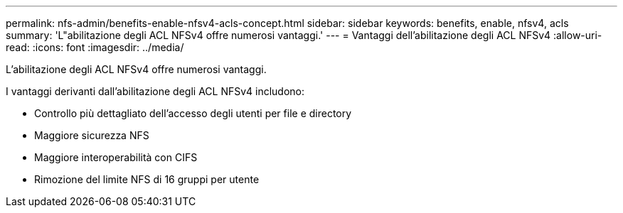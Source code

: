 ---
permalink: nfs-admin/benefits-enable-nfsv4-acls-concept.html 
sidebar: sidebar 
keywords: benefits, enable, nfsv4, acls 
summary: 'L"abilitazione degli ACL NFSv4 offre numerosi vantaggi.' 
---
= Vantaggi dell'abilitazione degli ACL NFSv4
:allow-uri-read: 
:icons: font
:imagesdir: ../media/


[role="lead"]
L'abilitazione degli ACL NFSv4 offre numerosi vantaggi.

I vantaggi derivanti dall'abilitazione degli ACL NFSv4 includono:

* Controllo più dettagliato dell'accesso degli utenti per file e directory
* Maggiore sicurezza NFS
* Maggiore interoperabilità con CIFS
* Rimozione del limite NFS di 16 gruppi per utente

